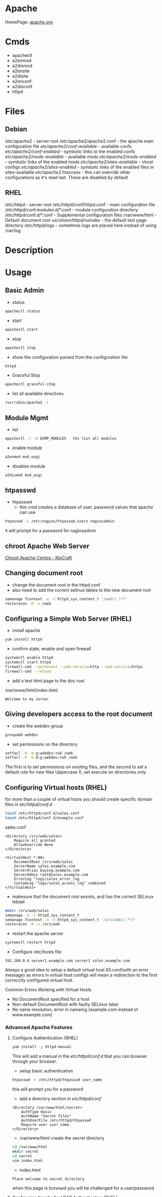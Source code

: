 #+TAGS: web apache httpd web_server ssl_certificate


* Apache
HomePage: [[https://www.apache.org/][apache.org]]

* Cmds
- apachectl
- a2enmod
- a2dismod
- a2ensite
- a2disite
- a2enconf
- a2disconf
- httpd

* Files
** Debian
/etc/apache2 - server root
/etc/apache2/apache2.conf - the apache main configuration file
/etc/apache2/conf-available/  - available confs
/etc/apache2/conf-enabled/    - symbolic links to the enabled confs
/etc/apache2/mods-available/  - available mods
/etc/apache2/mods-enabled/    - symbolic links of the enabled mods
/etc/apache2/sites-available/ - vhost configs
/etc/apache2/sites-enabled/   - symbolic links of the enabled files in sites-available
/etc/apache2/.htaccess        - this can override other configurations as it's read last. These are disabled by default

** RHEL
/etc/httpd - server root
/etc/httpd/conf/httpd.conf - main configuration file
/etc/httpd/conf.modules.d/*.conf - module configuration directory
/etc/httpd/conf.d/*.conf   - Supplemental configuration files
/var/www/html - Default document root
/usr/share/httpd/noindex/ - the default test page directory
/etc/httpd/logs - sometimes logs are placed here instead of using /var/log

* Description
* Usage
** Basic Admin
- status
#+BEGIN_SRC sh
apachectl status 
#+END_SRC

- start
#+BEGIN_SRC sh
apachectl start
#+END_SRC

- stop
#+BEGIN_SRC sh
apachectl stop
#+END_SRC

- show the configuration parsed from the configuration file
#+BEGIN_SRC sh
httpd -
#+END_SRC

- Graceful Stop
#+BEGIN_SRC sh
apachectl graceful-stop
#+END_SRC

- list all available directives
#+BEGIN_SRC sh
/usr/sbin/apache2 -L
#+END_SRC

** Module Mgmt
- list
#+BEGIN_SRC sh
apachectl -t -D DUMP_MODULES - ths list all modules
#+END_SRC

- enable module
#+BEGIN_SRC sh
a2enmod mod_wsgi
#+END_SRC

- disables module
#+BEGIN_SRC sh
a2dismod mod_wsgi
#+END_SRC

** htpasswd
- htpasswd
  - this cmd creates a database of user, password values that apache can use
#+BEGIN_SRC sh
htpasswd -c /etc/nagios/htpasswd.users nagiosadmin
#+END_SRC
it will prompt for a password for nagiosadmin

** chroot Apache Web Server
[[https://www.cyberciti.biz/tips/chroot-apache-under-rhel-fedora-centos-linux.html][Chroot Apache Centos - NixCraft]]
** Changing document root
- change the document root in the httpd.conf
- also need to add the correct selinux lables to the new document root  
#+BEGIN_SRC sh
semanage fcontext -a -t httpd_sys_content_t '/web(/.*)?'
restorecon -R -v /web
#+END_SRC

** Configuring a Simple Web Server (RHEL)
- install apache
#+BEGIN_SRC sh
yum install httpd
#+END_SRC

- confirm state, enable and open firewall
#+BEGIN_SRC sh
systemctl enable httpd
systemctl start httpd
firewall-cmd --permanent --add-service=http --add-service=https
firewall-cmd --reload
#+END_SRC

- add a text html page to the doc root
/var/www/html/index.html
#+BEGIN_EXAMPLE
Welcome to my server
#+END_EXAMPLE

** Giving developers access to the root document
- create the webdev group
#+BEGIN_SRC sh
groupadd webdev
#+END_SRC

- set permissions on the directory
#+BEGIN_SRC sh
setfacl -R -m g:webdev:rwX /web
setfacl -R -m d:g:webdev:rwX /web
#+END_SRC
The first is to set permissions on existing files, and the second to set a default rule for new files
Uppercase X, set execute on directories only

** Configuring Virtual hosts (RHEL)
for more than a couple of virtual hosts you should create specific domain files in /etc/httpd/conf.d/
#+BEGIN_SRC sh
touch /etc/httpd/conf.d/sales.conf
touch /etc/httpd/conf.d/example.conf
#+END_SRC

sales.conf
#+BEGIN_EXAMPLE
<Directory /srv/web/sales>
	Require all granted
	AllowOverride None
</Directory>

<VirtualHost *:80>
	DocumentRoot /srv/web/sales
	ServerName sales.example.com
	ServerAlias buying.example.com
	ServerAdmin root@sales.example.com
	ErrorLog "logs/sales_error_log
	CustomLog "logs/sales_access_log" combined
</VirtualHost>
#+END_EXAMPLE

- makesure that the document root exsists, and has the correct SELinux lebael
#+BEGIN_SRC sh
mkdir /srv/web/sales
semanage -a -t httpd_sys_content_t
semanage fcontext -a -t httpd_sys_content_t '/srv/web(/.*)?'
restorecon -R -v /srv/web
#+END_SRC
  
- restart the apache server
#+BEGIN_SRC sh
systemctl restart httpd
#+END_SRC

- Configure /etc/hosts file
#+BEGIN_EXAMPLE
192.168.0.4 server1.example.com server1 sales.example.com
#+END_EXAMPLE

Always a good idea to setup a default virtual host 00.conf(with an error message) as errors in virtual host configs will mean a redirection to the first correcctly configured virtual host.

Common Errors Working with Virtual Hosts
  - No DocumentRoot specified for a host
  - Non-default DocumentRoot with faulty SELinux label
  - No name resolution, error in nameing (example.com instead of www.example.com)

*** Advanced Apache Features
**** Configure Authentication (RHEL)
#+BEGIN_SRC sh
yum install -y httpd-manual
#+END_SRC
This will add a manual in the /etc/httpd/conf.d/ that you can browser through your browser.

- setup basic authentication
#+BEGIN_SRC sh
htpasswd -c /etc/httpd/htpasswd user_name
#+END_SRC
this will prompt you for a password

- add a directory section in /etc/httpd/conf/
#+BEGIN_EXAMPLE
<Directory /var/www/html/secret>
	AuthType Basic
	AuthName "Secret Files"
	AuthUserFile /etc/httpd/htpasswd
	Require user user_name
</Directory>
#+END_EXAMPLE

- /var/www/html create the secret directory
#+BEGIN_SRC sh
cd /var/www/html
mkdir secret
cd secret
vim index.html
#+END_SRC

- index.html
#+BEGIN_EXAMPLE
Place welcome to secret directory
#+END_EXAMPLE
when this page is browsed you will be challenged for a user/password


**** Configuring Apache for LDAP Authentication (RHEL)
- direcorty that needs to be added
#+BEGIN_EXAMPLE
<Directory /www/docs/private>
	AuthName "Private"
	AuthType Basic
	AuthBasicProvider file
	AuthUserFile /usr/local/apache/passwd/passwords
	AuthLDAPURL ldap://ldaphost/o=yourorg
	AuthGroupFile /usr/local/apache/passwd/groups
	Require group GroupName
	Require ldap-group cn=mygroup,o=yourorg
#+END_EXAMPLE

**** Enabling CGI Scripts (RHEL)
- CGI scritps should be kept in /var/www/cgi-bin/
- CGI scripts must be executable by apache user and group
- CGI can be used by Python and PHP, but that's not optimal

- PHP
  - install mod_php
  - this adds what is need for php to function to the httpd.conf
    
- Python
  - install mon_wsgi
  - Define a WSGIScriptAlias to redirect requeests to the correct application in the httpd.conf
    #+BEGIN_EXAMPLE
    WSGIScriptAlias /myapp/ /srv/myapp/www/myapp.py
    #+END_EXAMPLE
**** Setting up TLS for a site (RHEL)   
- install tools to create certificates     
#+BEGIN_SRC sh
yum install cryto-utils
yum install mod_ssl
#+END_SRC

- create the keys
#+BEGIN_SRC sh
genkey server1.example.com
#+END_SRC
This will run through an ncurses based creation wizzard     
  - there is an option to encrypt the private key, if selected it has to be entered everytime the server is restarted
The keys will be placed in /etc/pki/tls/private (priv key) and /etc/certs/ (public key)    

- Configure apache to use TLS
mod_ssl places a file in /etc/httpd/conf.d/ssl.conf
  - in this file change the SSLCertificateFile and SSLCertificateKeyFile to the newly generated cert files
#+BEGIN_SRC sh
systemctl restart httpd
#+END_SRC

** Default landing page (RHEL)
if no index.html, or directory is configured for the Apache a default page is provided

this can be found in /usr/share/httpd/noindex/

** Configure Apache log files

- the log files are defined in /etc/httpd/conf/httpd.conf
  - under the #LogLevel section   
    
#+BEGIN_EXAMPLE
LogFormat "%h %l %u %t \"%r\" %>s %b \"%{Referer}i\" \"%{User-Agent}i\"" combined
LogFormat "%h %l %u %t \"%r\" %>s %b" common
#+END_EXAMPLE
%h            - hostname/ip addr
%l            - login name
%u            - remote use
%t            - date and time
%r            - first line of request
%s            - status of the request
%{Referer}    - where the request came from
%{User-Agent} - what type of browser made the request

- the formats can be set on to different logs and are specifed at the end of each line
#+BEGIN_EXAMPLE
CustomLog "logs/access_log" combined
#+END_EXAMPLE

** Configure SSL Certs and Keys (RHEL)
- install mod_ssl
#+BEGIN_SRC sh
yum install mod_ssl openssl
#+END_SRC

- create an ssl-certs directory for httpd
#+BEGIN_SRC sh
mkdir /etc/httpd/ssl-certs
#+END_SRC

- creating a self signed certificate   
#+BEGIN_SRC sh
openssl req -x509 -nodes -days 365 -newkey rsa:2048 -keyout /etc/httpd/ssl-certs/example.key -out /etc/httpd/ssl-certs/example.crt
#+END_SRC
req    - what cert is to be created
nodes  - no des don't encrypt the key
days   - when will the cert will expire
newkey - what encryption type
keyout - where to place the key
out    - where to place the cert

- configure apache to use cert and to listen on 443
/etc/httpd/vhost.d/example.conf
#+BEGIN_EXAMPLE
NameVirtualHost *:80
NameVirtualHost *:443
<VirtualHost *:80>
	ServerAlias example
	DocumentRoot /var/www/html
	ServerName example.com
</VirtualHost>

<VirtualHost *:443>
	ServerAlias example
	DocumentRoot /var/www/html
	ServerName example.com
	
	SSLEngine on
	SSLCertificateFile /etc/httpd/ssl-certs/example.crt
	SSLCertificateKeyFile /etc/httpd/ssl-certs/example.key
</VirtualHost>
#+END_EXAMPLE

- restart httpd
#+BEGIN_SRC sh
systemctl restart httpd
#+END_SRC

- test with telnet and your browser
#+BEGIN_SRC sh
telnet example.com 443
#+END_SRC

** Configuring Private Directories 
- Select user that is going to have a private directory
#+BEGIN_SRC sh
mkdir /var/user1dir
chown user1:user1 /var/user1dir
chmod 0711 /var/user1dir
#+END_SRC

- change the selinux context on the user1dir
#+BEGIN_SRC sh
semanage fcontext -at httpd_sys_content_t "/var/user1dir(/.*)?"
restorecon -Rv /var/user1dir
#+END_SRC
v - verbose
R - Recursively apply

- create an index.html in the private directory
#+BEGIN_SRC sh
echo "This is user1's private directory" > /var/user1dir/index.html
#+END_SRC

- edit the httpd.conf, change DocumentRoot
#+BEGIN_SRC sh
DocumentRoot "/var"
<Directory "/var/user">
    AllowOverride AuthConfig
</Direcotry>
#+END_SRC

- check the syntax
#+BEGIN_SRC sh
httpd -t
#+END_SRC

- crate an .htaccess file in /var/user
#+BEGIN_EXAMPLE
AuthType Basic
AuthName "Password Protected Private Directory - Enter Login Credentials:"
AuthUserFile "/etc/httpd/conf/.userdb"
Require user user
#+END_EXAMPLE

- create the user password
/etc/httpd/conf/.userdb
#+BEGIN_SRC sh
htpasswd -c .userdb user
chgrp apache .userdb
chmod 0640 .userdb
systemctl restart httpd
#+END_SRC

- now login into the private directory
#+BEGIN_SRC sh
elinks http://alickmitchell5.mylabserver.com/user
#+END_SRC
you will be prompt for a user login and password

** Configuring Group Managed Content
- create the directory to hold the group content
#+BEGIN_SRC sh
mkdir /var/private
#+END_SRC

- create the group that are to access the content
#+BEGIN_SRC sh
groupadd dbadmins
usermod -G dbadmins user1
usermod -G dbadmins user2
#+END_SRC

- change group ownership of /var/private
#+BEGIN_SRC sh
chgrp dbadmins private
chmod 0771 private
echo "This is the DBADMINS index.html in /var/private" > index.html
#+END_SRC

- set the selinux contexts
#+BEGIN_SRC sh
semange fcontext -at httpd_sys_content_t /var/private(/.*)?
restorecon -Rv /var/private
#+END_SRC
v - verbose
R - recursive

- configure /etc/httpd/conf/httpd.conf
#+BEGIN_EXAMPLE
DocumentRoot "/var"
<Directory /var/private>
    AllowOverride AuthConfig
</Directory>
#+END_EXAMPLE

- check the syntax of the changes
#+BEGIN_SRC sh
httpd
#+END_SRC

- create the .htaccess file for /var/private
#+BEGIN_EXAMPLE
AuthType Basic
AuthName "Password Protected DBADMIN Contect: "
AuthUserFile "/etc/httpd/conf/.grouppassworddb"
AuthGroupFile "/etc/httpd/conf/.groupdb"
Require group dbadmins
#+END_EXAMPLE

- create the .groupdb
#+BEGIN_SRC sh
dbadmins user1 user2
#+END_SRC

- add the correct privs and group ownership to /etc/httpd/conf/.groupdb
#+BEGIN_SRC sh
chgrp apache .groupdb
chmod 0640 .groupdb
#+END_SRC

- create the group password file /etc/httpd/conf/.grouppassworddb
#+BEGIN_SRC sh
htpasswd -c .grouppassworddb user1
htpasswd .grouppassworddb user1
#+END_SRC
makesure that the -c is only used on the first user, otherwise the file be written over each time

- restart the httpd service
#+BEGIN_SRC sh
systemctl restart httpd
#+END_SRC

- confirm that content is available
#+BEGIN_SRC sh
elinks http://alickmitchell5.mylabserver.com/private
#+END_SRC
you will be challenged for a username and password before being taken to the shared content


** Configure a Virtual Host(RHCE RHEL7)
- ensure that the directory that you are going to place your vhosts in is added to the httpd.conf
#+BEGIN_EXAMPLE
IncludeOptional conf.d/*.conf
IncludeOptional vhosts/*.conf
#+END_EXAMPLE
By default the conf.d/*.conf is set, this means that an vhost that is added in the conf.d that ends with conf will be used
  - this can become messy and it's better to use a single directory to hold all your vhost configs

- create the vhost config in /etc/httpd/vhosts
#+BEGIN_EXAMPLE
<VirtualHost *:80>
        ServerAdmin admin@myvhost.example.com
        DocumentRoot /var/www/html/myvhost
        ServerName myvhost.example.com
        ErrorLog logs/myvhost-error_log
        CustomLog logs/myvhost-access_log combined
</VirtualHost>
#+END_EXAMPLE
when testing you will have to add the domain name to the /etc/hosts file

- create the index.html file
#+BEGIN_SRC sh
mkdir /var/www/html/myvhost
echo "This is MYVHOST at myvhost.example.com" > /var/www/html/myvhost/index.html
#+END_SRC

- check syntax of config file
#+BEGIN_SRC 
httpd -t
#+END_SRC

- check that virtual host has been added
#+BEGIN_SRC sh
httpd -D DUMP_VHOSTS
#+END_SRC

- restart the httpd service
#+BEGIN_SRC sh
systemctl restart httpd
#+END_SRC

- confirm that the vhost is accessable and returning the correct content
#+BEGIN_SRC sh
elinks http://myvhost.example.com
#+END_SRC

** Deploy a bsic CGI application
- check where scripts can be placed bey greping httpd.conf for ScriptAlias
#+BEGIN_SRC sh
cat /etc/httpd/conf/httpd.conf | grep -i "scriptalias"
#+END_SRC
this will return a line that will indicate where scripts should be placed for cgi, by default /cgi-bin

- in /var/www/cgi-bin create a simple script
#+BEGIN_EXAMPLE
#!/bin/bash

echo "Content-type: text"
echo 
echo
echo "This is the current time on the system $(date)"
#+END_EXAMPLE
the Content-type line is important and needs to be set correctly otherwist the script will fail

- check the state of the selinux bool for cgi, if not enable then enable 
#+BEGIN_SRC sh
getsebool -a | grep httpd_enable_cgi
setsebool -P httpd_enable_cgi 1
#+END_SRC

*** Setting the script in a none default cgi directory
- create the new directory to put the scripts in
#+BEGIN_SRC sh
mkdir /var/www/webscripts
#+END_SRC

- create the script in the new directory
#+BEGIN_EXAMPLE
#!/bin/bash

echo "Content-type: text"
echo 
echo
echo "This is the current time on the system $(date)"
echo
echo
echo "This script isn't in the default position"
#+END_EXAMPLE

- set the selinux context on the new directory
#+BEGIN_SRC sh
semanage fcontext -at httpd_sys_script_exec_t "/var/www/webscripts(/.*)?"
restorecon -Rv /var/www/webscripts
#+END_SRC

- edit /etc/httpd/conf/httpd.conf
#+BEGIN_EXAMPLE
ScriptAlias /cgi-bin/ "var/www/webscripts/"
<Directory "/var/www/webscripts">
    AllowOverride None
    Options None
    Require all granted
</Directory>
#+END_EXAMPLE
    
- restart the httpd service
#+BEGIN_SRC sh
systemctl restart httpd
#+END_SRC


** Configure TLS Security - Generating Key Files, CSRs and SelfSigned Certificates
- install mod_ssl and openssl
#+BEGIN_SRC sh
yum install -y mod_ssl openssl
#+END_SRC

- generate an key to sign your certificate
#+BEGIN_SRC sh
openssl genpkey -algorithm rsa -pkeyopt rsa_keygen_bits:2048 -out alickmitchell5.mylabserver.com.key
#+END_SRC

- create the certificate signing request
#+BEGIN_SRC sh
openssl req -new -key alickmitchell5.mylabserver.com.key -out alickmitchell5.mylabserver.com.csr
#+END_SRC
it is this that is sent to the CA to request a cert for your site

- we can create a self signed cert
#+BEGIN_SRC sh
openssl x509 -req -days 365 -signkey alickmitchell5.mylabserver.com.key -in alickmitchell5.mylabserver.com.csr -out alickmitchell5.mylabserver.com.crt
#+END_SRC

- set the location of the certificate in the httpd.conf or in the virtual host config
#+BEGIN_EXAMPLE
<VirtualHost *:443>
    DocumentRoot "/var/www/html/ourexample"
    ServerName alickmitchell5.mylabserver.com:443
    SSLCertificateFile /etc/pki/tls/certs/alickmitchell5.mylabserver.com.crt
    SSLCertificateKeyFile /etc/pki/tls/certs/alickmitchell5.mylabserver.com.key
</VirtualHost>
#+END_EXAMPLE

- test that our vhost is listening for ssl
#+BEGIN_SRC sh
httpd -D DUMP_VHOSTS
#+END_SRC

- add firewall rules
#+BEGIN_SRC sh
firewall-cmd --permanent --add-service=https
firewall-cmd --reload
#+END_SRC

- restart the httpd service
#+BEGIN_SRC sh
systemctl restart httpd
#+END_SRC

- check the validity of the certificate (if no gui browser available)
#+BEGIN_SRC sh
openssl s_client -connect localhost:443 -state
#+END_SRC
this will print to the screen all the certificates details

** Install and Configure an Apache Web Server (RHEL)
   
- install apache
#+BEGIN_SRC sh
yum install httpd
#+END_SRC

- enable and start the service
#+BEGIN_SRC sh
systemctl enable httpd.service
systemctl start httpd.service
systemctl status httpd.service
#+END_SRC

- test the server can be connected to
#+BEGIN_SRC sh
telnet localhost 80
lynx http://localhost
#+END_SRC

- adding an include to the httpd.conf file will allow for virtual hosts
#+BEGIN_EXAMPLE
IncludeOptional conf.d/*.conf
IncludeOptional vhost.d/*.conf
#+END_EXAMPLE
is should be added to the bottom of the conf file

- create the vhost.d directory
#+BEGIN_SRC sh
mkdir /etc/httpd/vhost.d
#+END_SRC

- restart the httpd service
#+BEGIN_SRC sh
systemctl restart httpd.service
#+END_SRC

** Install and Configure an Apache Web Server (Ubuntu 14.0)
This version of Ubuntu used sysvinit   

- install the apache web server
#+BEGIN_SRC sh
apt-get install apache2
#+END_SRC
ubuntu/debian automatically start the service

- Though it should already be enable and started here is how to if it isn't
#+BEGIN_SRC sh
update-rc.d apache2 defaults
service restart apache2
#+END_SRC

- test that the server is accepting connections
#+BEGIN_SRC sh
telnet localhost 80
lynx http://localhost
#+END_SRC

** Restrict Access to a Web Page with by IP with Apache (RHEL)
   
- with in the /etc/httpd/conf/httpd.conf specifiy the exact directory that is to be restricted
#+BEGIN_EXAMPLE
<Directory /var/www/example/test>
	Order allow,deny
	Allow from 52.23.22.100
	Allow from 172.31.16.59
	Allow from 127
</Directory>
#+END_EXAMPLE
This only allows the specified ip addrs to connect to that directory

- it could be added to a specific vhost instead
#+BEGIN_EXAMPLE
<VirtualHost *:80>

	ServerName example.com
	ServerAlias example
	
	DocumentRoot /var/www/example

	<Directory /var/www/example/test>
		Order allow,deny
		Allow from 52.23.22.100
		Allow from 172.31.16.59
		Allow from 127
	</Directory>

</VirtualHost>
#+END_EXAMPLE
has to be specified after the DocumentRoot

** Restrict Access to a Web Page to specific users (Debian)
- create file that is to be held secret
#+BEGIN_SRC sh
cd /var/www/
mkdir secret
cd secret
echo "This is a secret" > file.html
#+END_SRC

- create a users file 
#+BEGIN_EXAMPLE
htpasswd -c /etc/apache2/users fred
#+END_EXAMPLE
this will prompt you for a password

- add the following above the final </VirtualHost>
#+BEGIN_EXAMPLE
<Location /secret>
       AuthName "test"
       AuthType Basic
       AuthUserFile /tmp/users
       Order deny,allow
       require valid-user
</Location>
#+END_EXAMPLE
if you only want a specific user change the /tmp/users to the user to be allowed

- reload the apache
#+BEGIN_SRC sh
apache2ctl graceful
#+END_SRC

*** Using groups
- similar to users but 
#+BEGIN_EXAMPLE
<Location /secret>
        AuthName "test"
        AuthType Basic
        AuthUserFile /tmp/users
        Order deny,allow
	AuthGroupFile /etc/apache/groups	
	require group pirates
</Location>
#+END_EXAMPLE

/etc/apache/groups
#+BEGIN_EXAMPLE
pirates: fred
pirates: wilma
pirates: barney
#+END_EXAMPLE

** Setting up name-based virtual web hosts (Ubuntu)
   
- try to keep all sites in one place such as /var/www/
  - each directory under /var/www should hold a single site
  
- /etc/apach2/sites-available is where each sites config is kept 
  - use the 000-default.conf as a template
  - http and https shuld be split out
    
/etc/apache2/sites-available/example.com_http.com
#+BEGIN_EXAMPLE
<VirtualHost *:80>
	ServerName www.example.com
	ServerAlias example

	ServerAdmin webmaster@localhost
	DocumentRoot /var/www/example
</VirtualHost>
#+END_EXAMPLE

- the site has to be made available
#+BEGIN_SRC sh
a2ensite example.com
#+END_SRC
this will create a symbolic link to /etc/apache2/sites-enabled

- restart the service
#+BEGIN_SRC sh
service apache2 restart
#+END_SRC

** Setting up name-based virtual web hosts with SSL (Ubuntu)

- check in the mods enabled directory if the the ssl mod is enabled
#+BEGIN_SRC sh
ls -al ssl*
#+END_SRC

- enable the ssl mod
#+BEGIN_SRC 
a2enmod ssl
#+END_SRC

- restart apache
#+BEGIN_SRC sh
service apache2 restart
#+END_SRC

- generate a cert and key
#+BEGIN_SRC sh
mkdir /etc/apache2/ssl
openssl req -x509 -nodes -days 365 -newkey rsa:2048 -keyout /etc/apache2/ssl/apache.key -out /etc/apache2/ssl/apache.crt
#+END_SRC

- adding a vhost config for the site for ssl, copy the http config of the site
#+BEGIN_SRC sh
cp example.com_http.conf example.com_https.conf
#+END_SRC

/etc/apache2/sites-available/example.com_https.com
#+BEGIN_EXAMPLE
SSLEngine on
SSLCertificateFile /etc/apache2/ssl/apache.crt
SSLCertificateKeyFile /etc/apache2/ssl/apache.key
#+END_EXAMPLE
these are the variables that need to be configured for ssl

- enable the site
#+BEGIN_SRC sh
a2ensite example.com_https.conf
#+END_SRC

- restart the service
#+BEGIN_SRC sh
service apache2 restart
#+END_SRC

** Setting up name-based virtual web hosts (RHEL)

- install httpd
#+BEGIN_SRC sh
yum install httpd
#+END_SRC

- enable and start
#+BEGIN_SRC sh
systemctl enable httpd.service
systemctl start httpd.service
systemctl status httpd.service
#+END_SRC

- add to the /etc/httpd/conf/httpd.conf 
#+BEGIN_EXAMPLE
IncludeOptional vhost.d/*.conf
#+END_EXAMPLE
place this at the bottom of the file

- add the vhost.d directory
#+BEGIN_SRC sh
mkdir /etch/httpd/vhost.d
#+END_SRC

- add the site directory to /var/www/
#+BEGIN_SRC sh
mkdir /var/www/example
#+END_SRC

- add an index.html
#+BEGIN_EXAMPLE
<html>

<head></head>

<body>

<h2>Example.com</h2>

</body>
</html>
#+END_EXAMPLE

- create a config file in vhost.d (there is no default file to use as a template with RHEL)
/etc/httpd/vhost.d/example.com_http.conf
#+BEGIN_EXAMPLE
<VirtualHost *:80>

	ServerName example.com
	ServerAlias example
	
	DocumentRoot /var/www/example
	ErrorLog /var/www/example/error.log
	CustomLog /var/www/example/custom.log combined
	
</VirtualHost>
#+END_EXAMPLE

- restart the service
#+BEGIN_SRC sh
systemctl restart httpd.service
#+END_SRC 

- now browse to the address and you should see the index.html that we created
  
** Setting up name-based virtual web hosts with SSL (RHEL)
   
- create an ssl directory
#+BEGIN_SRC sh
mkdir /etc/httpd/ssl
#+END_SRC

- install mod_ssl
#+BEGIN_SRC sh
yum install mod_ssl
#+END_SRC

- create a cert and key
#+BEGIN_SRC sh
openssl req -x509 -nodes -days 365 -newkey rsa:2048 -keyout /etc/httpd/ssl/apache.key -out /etc/httpd/ssl/apache.crt
#+END_SRC

- create a configuration file for https
#+BEGIN_SRC sh
cp /etc/httpd/vhost.d/example.com_http.conf /etc/httpd/vhost.d/example.com_https.conf
#+END_SRC
/etc/httpd/vhost.d/example_https.conf
#+BEGIN_EXAMPLE
<VirtualHost *:443>
	SSLEngine On	
	SSLCertificateFile /etc/httpd/ssl/apache.crt
	SSLCertificateKeyFile /etc/httpd/ssl/apache.key

	ServerName example.com
	ServerAlias example
	
	DocumentRoot /var/www/example
	
</VirtualHost>
#+END_EXAMPLE

- open port 443
#+BEGIN_SRC sh
firewall-cmd --permanent --open-port=443/tcp
firewall-cmd --reload
#+END_SRC

- restart the service
#+BEGIN_SRC sh
systemctl restart httpd.service
systemctl status httpd.service
#+END_SRC

** Enabling SSI on apache (Debian)
- add the the config option for the include module
#+BEGIN_EXAMPLE
<Location /ssi>
	Options +Includes
</Location>
#+END_EXAMPLE
+ this adds to exsiting options

- enable the include module
#+BEGIN_SRC sh
a2enmod include
#+END_SRC

- restart the apache service
#+BEGIN_SRC sh
apache2ctl graceful
#+END_SRC

** Logging for apache with webalizer
#+BEGIN_SRC sh
apt-get install webalizer
#+END_SRC

- access example.com/webalizer
  - this will create an entry with every log rotation  
    
* Modules
Wiki: [[https://en.wikipedia.org/wiki/List_of_Apache_modules][List of Apache Modules]]
** mod_wsgi
- install for python2
#+BEGIN_SRC sh
yaourt -Sy community/mod_wsgi
apt-get install python-pip apache2 libapache2-mod-wsgi
#+END_SRC

-install for python3
#+BEGIN_SRC sh
apt-get install python3-pip apache2 libapache2-mod-wsgi-py3
#+END_SRC

* Lecture
* Tutorials
** Practical Apache Web Server Administration - Lynda.com - Jon Peck
*** Apache Introduction
- Developed since 1995
- Apache is Modular
- Apache Versions
  - 1.3 - 1998 to 2010
  - 2.0 - 2000 to 2013
  - 2.2 - 2005 to present
  - 2.4 - 2009 to present

*** Checking if apache is installed
**** Installation methods
- Pkg Mgmt tool
  - rpm
  - dpkg
- Manual Installation
- Precompiled into binaries
  - Netware
  - Windows
- Bundled with a Package
  - XAMPP - apachefriends.org
  - WampServer - wampserver.com
  - MAMP - mamp.info
  + These bundles should only be used for local development, Never use for public 

**** Investigation
- Determine if a package manager was used to install apache
- rpm
#+BEGIN_SRC sh
rpm -qa | grep httpd
#+END_SRC

- dpkg
#+BEGIN_SRC sh
dpkg -l | grep apache
#+END_SRC

*** Apache Sturcture
+ Interacting with Apache
  - apachectl - this cmd is used to control the apache application
  
+ Apache Actions
  - status - show what apache is doing - may need to be enabled manually
  - start - starts the daemon
  - stop - abrupt stop
  - graceful-stop - will complete any request in progress
  - restart - abrupt stop and restart
  - graceful - completes any requests in progress and restarts
  
*** Configuring Apache
+ Configuration Overview
  - stored in plain text files
  - typically named httpd.conf
  - Location set at compile time
  - Changes only recognized on restart of service
  
+ Configuration Location
  - Fedora and CentOS - /etc/httpd/conf/httpd.conf
    - one monolithic file
  - Debian and Ubuntu - /etc/apache2/apache2.conf
    - related, smaller configuration files
    - One per site
    - One per group of configuration
    
+ Finding where configuration file is
  - start with default loctions depending on distro
  - apachectl -V - this will show config and variables when complied
    - HTTPD_ROOT variable tells you the directory of the apache config file
  - Search entire file system with cmd like "find"
  
+ Configuration Directives
  - One per line
  - Instruction telling Apache what to do
  - Usually followed by an argument
    E.g. ServerName - sets hostname, port for redirects
         ServerName www.example.com
  - Best practive: treat all as case-sensitive
  
*** .htaccess files
+ Directory-Level Configuration
  - .htaccess files
    - Plain text
    - Similar to Apache configuration
    - Intended to provide security for directories
      - Evolved to extending configurations
    - Main configuration can restrict overrides
      - useful for shared hosts

+ .htaccess Advantages
  - Read every request - immediate changes no need to restart service
  - Flexibility for underprivileged users

+ .htaccess Disadvantages
  - Increase security risks
  - Slower than just server config
    - Read every page load
    - Searched for each time 
    
Not recommended - Security performance

*** Anatomy of a virtual host
+ Virtual Hosting
  - Serve content for multiple domains from same server
  - Commonly used by shared web hosts
  - Cost-effective

+ Name-Base Virtual Hosting
  - Routes requests based on domain name
  - Easiest to implement 
    - SSL challenges
    
+ IP-Based Virtual Hosting
  - Seperate IP per site
  - Solves SSL challenges
  - More expensive
  - Greater technical overhead
  
+ Virtual Host Example Config
- ip based virtual host
<VirtualHost 10.0.2.15:80>
	     ServerAdmin username@example.com - where error messages are to be sent
	     ServerName alice.example.com - usually fqdn

	     <Directory /srv/web/>
	       Order allow.deny 
	       Allow from allow - who can access the site
	       Require all granted - 2.4 permissions system
	     </Directory>

	     DocumentRoot /srv/web - dir that apache will serve files
</VirtualHost>

- testing configuration > apachectl -t
                        > apachectl -t -D DUMP_VHOSTS
			
*** What are Modules
+ Apache httpd is Modular
  - System of plugins that add functionality
  - Static modules included upon compilation
    - Loaded every time Apache is started
  - Shared modules added without compilation
    - Dynamically loaded, turned on or off.

+ Modules have Directives
  - configure additional functionality
  - If config has module directives and module is missing the server won't start
  - Wrap module configuration in IfModule helps to stop this
    <IfModule mod_ssl>
    
+ Modules cmds
> apachectl -t -D DUMP_MODULES - ths list all modules
> a2enmod <mod> - this enables an apache module
> a2dismod <mod> - this disables an apache module

+ Debian Module Configuration
- /etc/apache2/mods-available and /etc/apache2/mods-enabled

*** Trouble Shooting with Log Files
+ Apache Log File Uses
  - Findin problem with a site
  - Analyzing traffic patterns
  - Detecting malicious activity
  
+ Acpache Logging Mechanisms
  - Log files can be:
    - Single file
    - File that are rotated
    - Piped to anotehr program
  - Format can configured
  
+ Apache Log Files
  - Error Log
    - Diagnostic information
    - Records any errors found
  - Access Log
    - Records all requests

+ PHP/Other Language Error Logs
  - Generated by language
    - Not by apache
  - Can be in same directory
    - different format
    - can't be combined
    
+ Technically can control PHP logging from apache
  - Best practive: configure PHP with PHP
  
*** Enabling and Reading Apache Log Files
+ Configuring Apache Logging
  - ErrorLog - defines anem, location
    - File: error_log or error.log
  - LogLevel - controls verbosity
    - default is warm
    - info more verbose
    - emergency - least detailed
    - trace - most detailed, use when developing
    
- /etc/apache2/envvars - this file holds apache variables to be set to export

- By default all sites will be logged togeather in access.log and error.log
- Setting site to log individually
> sudoedit /etc/apache2/sites-available/site_to_set_logging.conf
<VirtualHost 10.0.2.15:80>
	     ServerAdmin username@example.com
	     ServerName alice.example.com

	     <Directory /srv/web/>
	       Order allow.deny 
	       Allow from allow
	       Require all granted
	     </Directory>

	     DocumentRoot /srv/web
	     
	     ErrorLog ${APACHE_LOG_DIR}/alice-error.log	- set error log      
	     LogLevel info - verbosity level
	     CustomLog ${APACHE_LOG_DIR}/alice-access.log combined - set access log
</VirtualHost>

*** Tools For Analysing Apache Log Files 
+ AWStats
  - Real-time access log analyzer
  - available on most linux distros
  - web interface with graphs and summaries
  - Can be a security risk if available publicly
    - ensure access is restricted
    
+ GoAccess
  - Real-time access log analyzer
  - Terminal application
  - Easier to secure
  - Lightweight and fast
  - Many features
  
+ Log Aggregators
  - graylog2.org
  - lagstash.net

** Linux Academy Labs - Apache Self-signed SSL
LabGuide: [[file://home/crito/Documents/Linux/Labs/apache-ssl.pdf][Apache and self Signed SSL Certificates]]

** Linux Academy Labs - LAMP Stack with PHP MyAdmin
LabGuide: [[file://home/crito/Documents/Linux/Labs/lamp-phpmyadmin.pdf][LAMP Stack on Ubuntu with PHPMyAdmin]]

This guide uses the command
#+BEGIN_SRC sh
apt-get install lamp-server^
#+END_SRC
This is now deprecated for installing each element individually

DigitalOcean Guide: [[https://www.digitalocean.com/community/tutorials/how-to-install-linux-apache-mysql-php-lamp-stack-on-ubuntu-14-04][How to install Linux, Apache, MySQL PHP on Ubuntu 14.04]]
#+BEGIN_SRC sh
apt-get update
apt-get install apache2
apt-get install mysql-server php5-mysql
mysql_install_db
mysql_secure_installation
apt-get install php5 libapache2-mod-php5 php5-mcrypt
#+END_SRC

* Books
[[file://home/crito/Documents/Linux/Linux_System_Administration.pdf][Linux System Administration - Chapter 6 Administering Apache]]
* Links
[[https://linuxconfig.org/turn-off-directory-browsing-on-apache][Turn off directory browsing on Apache]]
[[https://httpd.apache.org/docs/1.3/logs.html][Log Files - Apache HTTP Server]]
